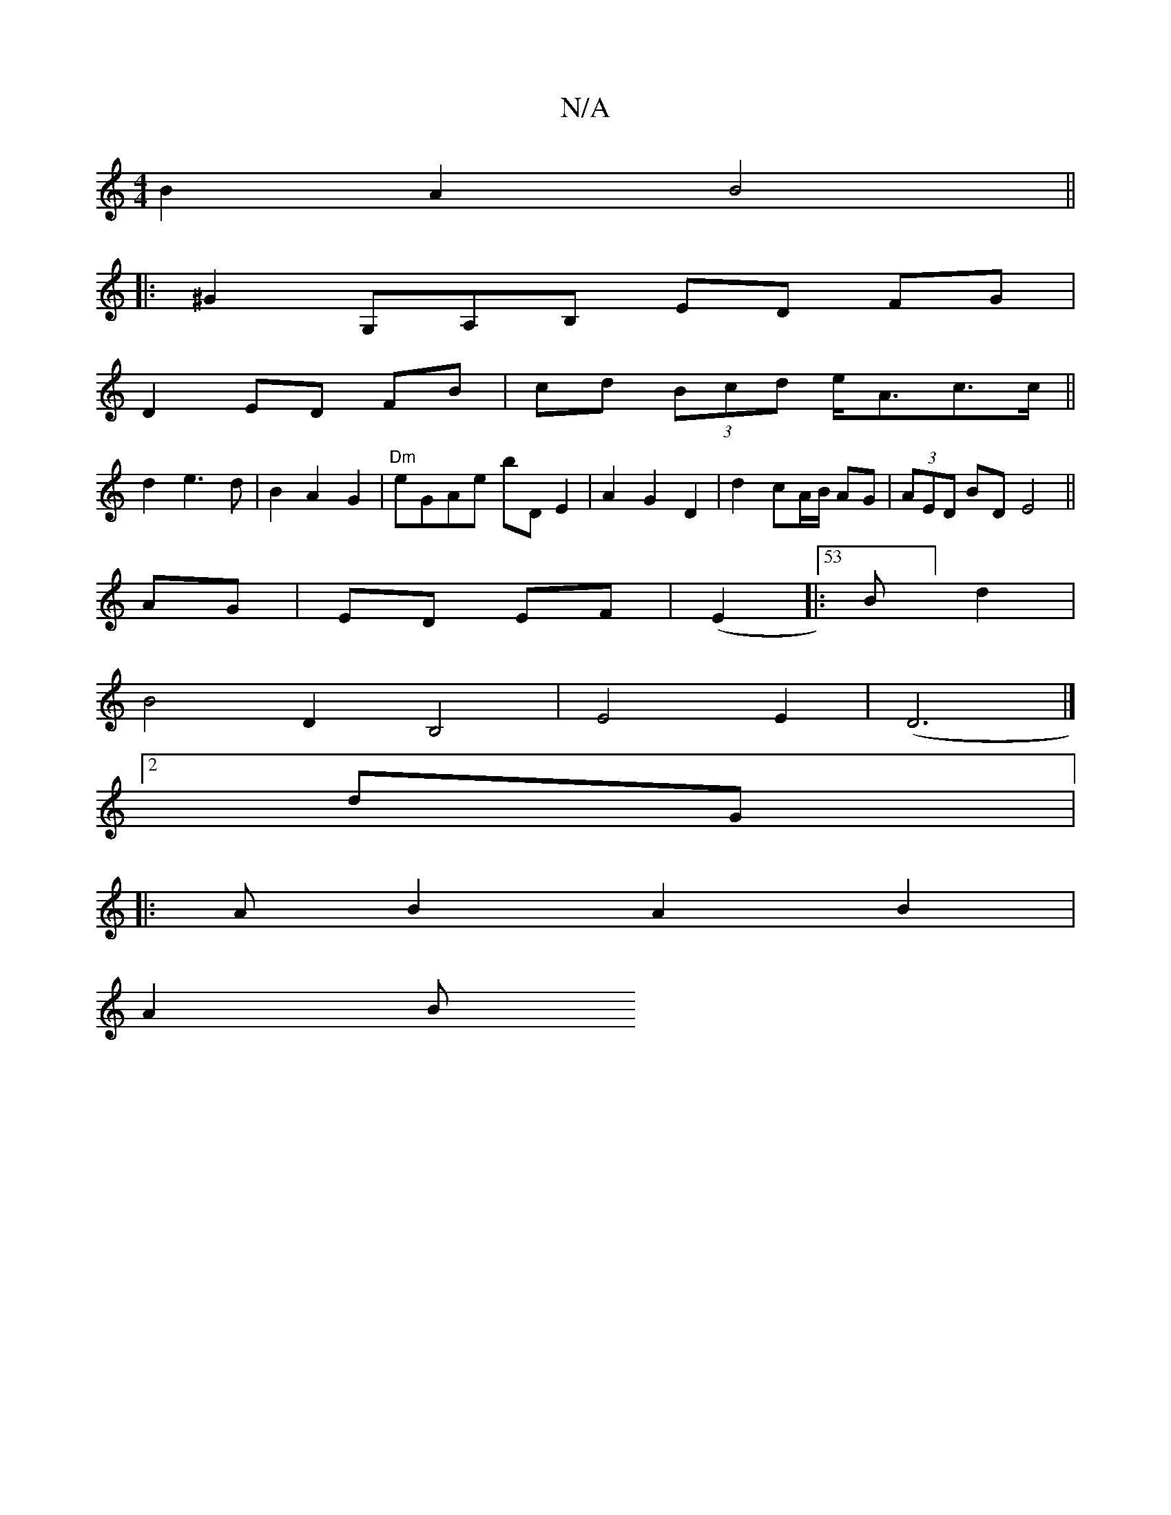 X:1
T:N/A
M:4/4
R:N/A
K:Cmajor
B2A2 B4||
|: ^G2 G,A,B, ED FG |
D2 ED FB | cd (3Bcd e<Ac>c||
d2e3d|B2A2G2|"Dm"eGAe bD E2 | A2 G2 D2|d2 cA/B/ AG|(3AED BD E4||
AG|ED EF|(E2|:53B] d2 |
B4 D2B,4|E4E2-|(D6 |]
[2 dG |: 
|:AB2 A2 B2 |
A2 B